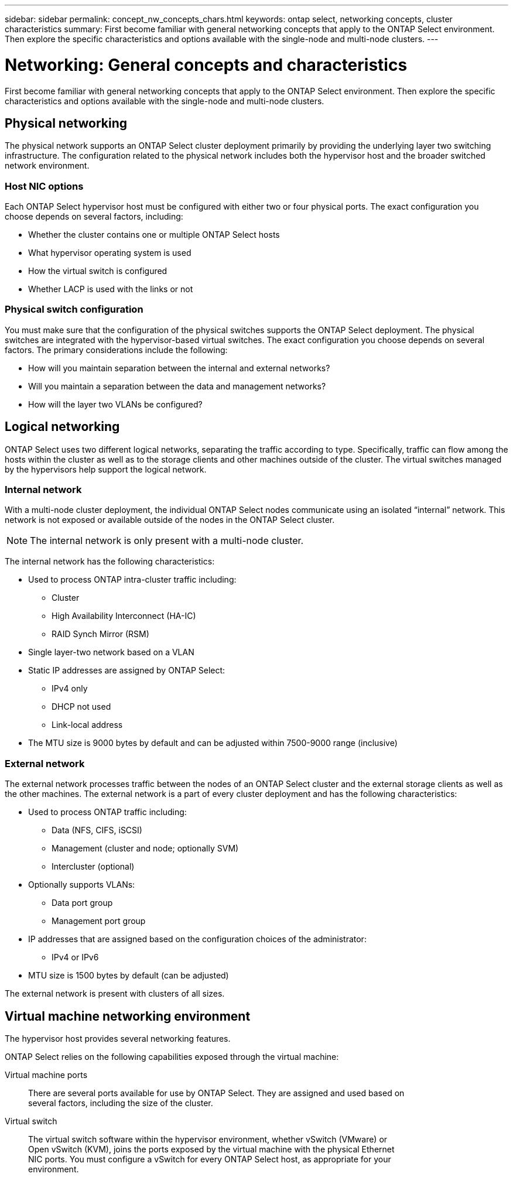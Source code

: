 ---
sidebar: sidebar
permalink: concept_nw_concepts_chars.html
keywords: ontap select, networking concepts, cluster characteristics
summary: First become familiar with general networking concepts that apply to the ONTAP Select environment. Then explore the specific characteristics and options available with the single-node and multi-node clusters.
---

= Networking: General concepts and characteristics
:hardbreaks:
:nofooter:
:icons: font
:linkattrs:
:imagesdir: ./media/

[.lead]
First become familiar with general networking concepts that apply to the ONTAP Select environment. Then explore the specific characteristics and options available with the single-node and multi-node clusters.

== Physical networking

The physical network supports an ONTAP Select cluster deployment primarily by providing the underlying layer two switching infrastructure. The configuration related to the physical network includes both the hypervisor host and the broader switched network environment.

=== Host NIC options

Each ONTAP Select hypervisor host must be configured with either two or four physical ports. The exact configuration you choose depends on several factors, including:

* Whether the cluster contains one or multiple ONTAP Select hosts
* What hypervisor operating system is used
* How the virtual switch is configured
* Whether LACP is used with the links or not

=== Physical switch configuration

You must make sure that the configuration of the physical switches supports the ONTAP Select deployment. The physical switches are integrated with the hypervisor-based virtual switches. The exact configuration you choose depends on several factors. The primary considerations include the following:

* How will you maintain separation between the internal and external networks?
* Will you maintain a separation between the data and management networks?
* How will the layer two VLANs be configured?

== Logical networking

ONTAP Select uses two different logical networks, separating the traffic according to type. Specifically, traffic can flow among the hosts within the cluster as well as to the storage clients and other machines outside of the cluster. The virtual switches managed by the hypervisors help support the logical network.

=== Internal network

With a multi-node cluster deployment, the individual ONTAP Select nodes communicate using an isolated “internal” network. This network is not exposed or available outside of the nodes in the ONTAP Select cluster.

[NOTE]
The internal network is only present with a multi-node cluster.

The internal network has the following characteristics:

* Used to process ONTAP intra-cluster traffic including:
** Cluster
** High Availability Interconnect (HA-IC)
** RAID Synch Mirror (RSM)
* Single layer-two network based on a VLAN
* Static IP addresses are assigned by ONTAP Select:
** IPv4 only
** DHCP not used
** Link-local address
* The MTU size is 9000 bytes by default and can be adjusted within 7500-9000 range (inclusive)

=== External network

The external network processes traffic between the nodes of an ONTAP Select cluster and the external storage clients as well as the other machines. The external network is a part of every cluster deployment and has the following characteristics:

* Used to process ONTAP traffic including:
** Data (NFS, CIFS, iSCSI)
** Management (cluster and node; optionally SVM)
** Intercluster (optional)
* Optionally supports VLANs:
** Data port group
** Management port group
* IP addresses that are assigned based on the configuration choices of the administrator:
** IPv4 or IPv6
* MTU size is 1500 bytes by default (can be adjusted)

The external network is present with clusters of all sizes.

== Virtual machine networking environment

The hypervisor host provides several networking features.

ONTAP Select relies on the following capabilities exposed through the virtual machine:

Virtual machine ports::
There are several ports available for use by ONTAP Select. They are assigned and used based on
several factors, including the size of the cluster.

Virtual switch::
The virtual switch software within the hypervisor environment, whether vSwitch (VMware) or
Open vSwitch (KVM), joins the ports exposed by the virtual machine with the physical Ethernet
NIC ports. You must configure a vSwitch for every ONTAP Select host, as appropriate for your
environment.
